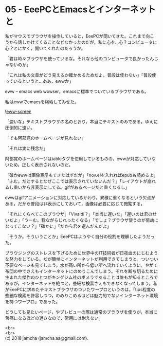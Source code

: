 #+OPTIONS: toc:nil
#+OPTIONS: \n:t

* 05 - EeePCとEmacsとインターネットと

  私がマウスでブラウザを操作していると，EeePCが聞いてきた。これまで向こうから話しかけてくることなどなかったのだが，私に心を…心？コンピュータに心？とにかく，開いてくれたのだろうか。

  「君は時々ブラウザを使っているな。それなら他のコンピュータで良かったんじゃないのか」

  「これは私の文章がどう見えるか確かめるためだよ。普段は使わない」「普段使っているというと…ああ，ewwか」

  eww -- emacs web wowser。emacsに標準でついているブラウザである。

  私はewwでemacsを検索してみせた。

  ![[./gitbook/images/03.png][eww-screen]]

  「速いな」テキストブラウザの名のとおり，本当にテキストのみである。ゆえに圧倒的に速い。

  「でも阿部寛のホームページが見れない」

  「それは実に残念だ」

  阿部寛のホームページはtableタグを使用しているものの，ewwが対応していないため，正しく表示されないのだ。

  「確かewwは画像表示もできたはずだが」「nov.elを入れればepubも読めるよ」「ふむ。だとするとなぜここでは表示されていないんだ？」「レイアウトが崩れるし重いから非表示にしてる。gifがあるページだと重くなるし」

  ewwはgifアニメーションに対応しているかわり，異様に重くなるという欠点がある。だから普段は非表示にしておいて，画像は必要に応じて閲覧する。

  「それにくらべてこのブラウザ」「Vivaldi？」「本当に遅いな」「遅いのは君のせいだよ」「うーむ。我ながらじれったくなる」「でしょ？ブラウザ使うのが億劫になってこない？」「確かに」「だから君を選んだんだよ」

  「そうか。そういうことか」EeePCはようやく自分の役割を理解したようだった。

  ブラウジングのストレスを下げるために世界中のIT技術者が日夜血のにじむような努力をしている。だが簡単にインターネットが利用できてしまうと，ついつい不要なページも見てしまう。水が高い所から低い所へ流れていくように，やがて布団の中でさえもインターネットにのめりこんでしまう。それを断ち切るために生まれた傑作のひとつがキングジム社のポメラであることは誰もが知るところであるが，インターネットを絶つと，些細な検索さえもできなくなってしまう。私がEeePCに求めたテキストブラウザのついたワープロというのは，「tips程度の些細な検索を許容しつつ，のめりこめるほどは魅力的でないインターネット環境を持つワープロ」であった。

  どうしても見たいページ，やプレビューの際は通常のブラウザを使うが，本当に苦痛になるほどの遅さなので，常用には耐えない。

  <br>
  <br>
  (c) 2018 jamcha (jamcha.aa@gmail.com).

  [[http://creativecommons.org/licenses/by-sa/4.0/deed][file:http://i.creativecommons.org/l/by-sa/4.0/88x31.png]]
